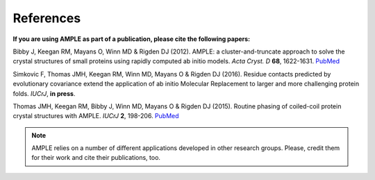 .. _references:

**********
References
**********
**If you are using AMPLE as part of a publication, please cite the following papers:**

Bibby J, Keegan RM, Mayans O, Winn MD & Rigden DJ (2012). AMPLE: a cluster-and-truncate approach to solve the crystal structures of small proteins using rapidly computed ab initio models. *Acta Cryst. D* **68**, 1622-1631. `PubMed <http://www.ncbi.nlm.nih.gov/pubmed/?term=10.1107%2FS0907444912039194>`_

Simkovic F, Thomas JMH, Keegan RM, Winn MD, Mayans O & Rigden DJ (2016). Residue contacts predicted by evolutionary covariance extend the application of ab initio Molecular Replacement to larger and more challenging protein folds. *IUCrJ*, **in press**.

Thomas JMH, Keegan RM, Bibby J, Winn MD, Mayans O & Rigden DJ (2015). Routine phasing of coiled-coil protein crystal structures with AMPLE. *IUCrJ* **2**, 198-206. `PubMed <http://www.ncbi.nlm.nih.gov/pubmed/?term=10.1107%2FS2052252515002080>`_ 

.. note::
   AMPLE relies on a number of different applications developed in other research groups. Please, credit them for their work and cite their publications, too.

